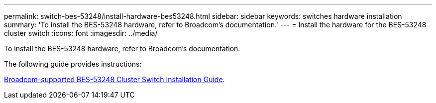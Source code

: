 ---
permalink: switch-bes-53248/install-hardware-bes53248.html
sidebar: sidebar
keywords: switches hardware installation
summary: 'To install the BES-53248 hardware, refer to Broadcom’s documentation.'
---
= Install the hardware for the BES-53248 cluster switch
:icons: font
:imagesdir: ../media/

[.lead]
To install the BES-53248 hardware, refer to Broadcom’s documentation.

The following guide provides instructions:

https://library.netapp.com/ecm/ecm_download_file/ECMLP2864537[Broadcom-supported 
BES-53248 Cluster Switch Installation Guide^].

